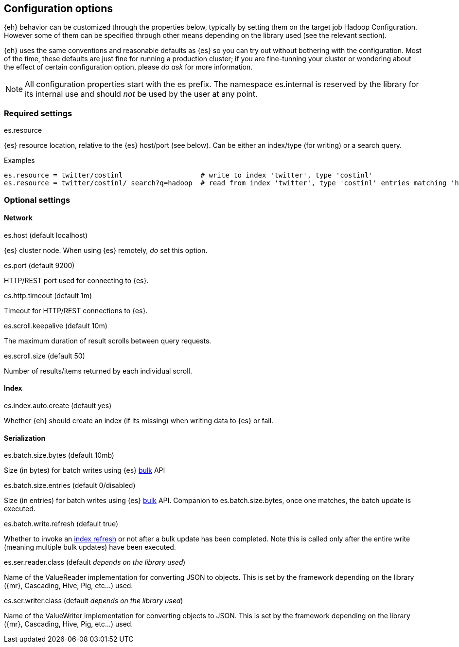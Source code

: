 [[configuration]]
== Configuration options

{eh} behavior can be customized through the properties below, typically by setting them on the target job Hadoop +Configuration+. However some of them can be specified through other means depending on the library used (see the relevant section).

****
{eh} uses the same conventions and reasonable defaults as {es} so you can try out without bothering with the configuration. Most of the time, these defaults are just fine for running a production cluster; if you are fine-tunning your cluster or wondering about the effect of certain configuration option, please _do ask_ for more information.
****

NOTE: All configuration properties start with the +es+ prefix. The namespace +es.internal+ is reserved by the library for its internal use and should _not_ be used by the user at any point.

=== Required settings

.+es.resource+
{es} resource location, relative to the {es} host/port (see below). Can be either an index/type (for writing) or a search query.

.Examples
----
es.resource = twitter/costinl                   # write to index 'twitter', type 'costinl'
es.resource = twitter/costinl/_search?q=hadoop  # read from index 'twitter', type 'costinl' entries matching 'hadoop'
----

=== Optional settings

==== Network
.+es.host+ (default +localhost+)
{es} cluster node. When using {es} remotely, _do_ set this option.

.+es.port+ (default +9200+)
HTTP/REST port used for connecting to {es}.

.+es.http.timeout+ (default +1m+)
Timeout for HTTP/REST connections to {es}.

.+es.scroll.keepalive+ (default +10m+)
The maximum duration of result scrolls between query requests.

.+es.scroll.size+ (default +50+)
Number of results/items returned by each individual scroll.

==== Index

.+es.index.auto.create+ (default +yes+)
Whether {eh} should create an index (if its missing) when writing data to {es} or fail.

==== Serialization

.+es.batch.size.bytes+ (default +10mb+)
Size (in bytes) for batch writes using {es} http://www.elasticsearch.org/guide/reference/api/bulk/[bulk] API

.+es.batch.size.entries+ (default +0+/+disabled+)
Size (in entries) for batch writes using {es} http://www.elasticsearch.org/guide/reference/api/bulk/[bulk] API. Companion to +es.batch.size.bytes+, once one matches, the batch update is executed.

.+es.batch.write.refresh+ (default +true+)
Whether to invoke an http://www.elasticsearch.org/guide/reference/api/admin-indices-refresh/[index refresh] or not after a bulk update has been completed. Note this is called only after the entire write (meaning multiple bulk updates) have been executed.

.+es.ser.reader.class+ (default _depends on the library used_)
Name of the +ValueReader+ implementation for converting JSON to objects. This is set by the framework depending on the library ({mr}, Cascading, Hive, Pig, etc...) used.

.+es.ser.writer.class+ (default _depends on the library used_)
Name of the +ValueWriter+ implementation for converting objects to JSON. This is set by the framework depending on the library ({mr}, Cascading, Hive, Pig, etc...) used.


